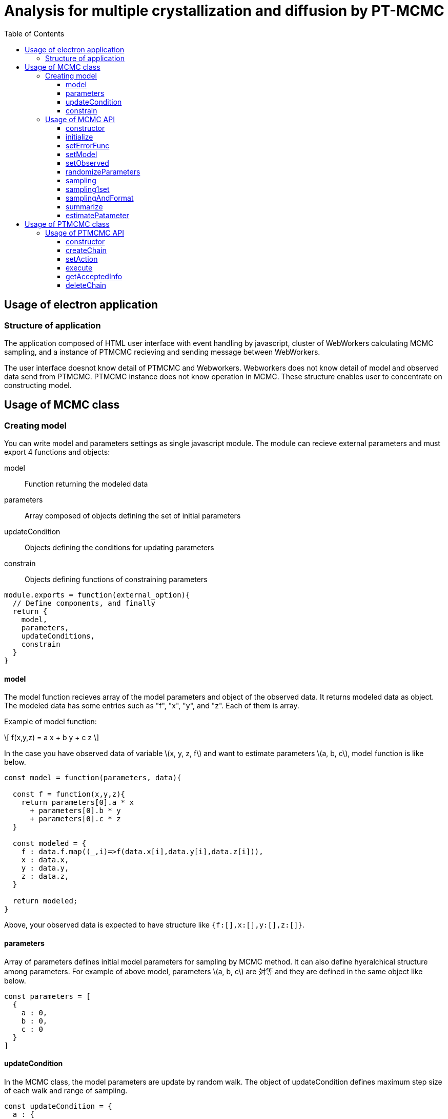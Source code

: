 = Analysis for multiple crystallization and diffusion by PT-MCMC
:toc: left
:toclevels: 3
:icons: font
:stem: latexmath
:source-highlighter: coderay

== Usage of electron application

=== Structure of application

The application composed of HTML user interface with event handling by javascript, cluster of WebWorkers calculating MCMC sampling, and a instance of PTMCMC recieving and sending message between WebWorkers. 

The user interface doesnot know detail of PTMCMC and Webworkers.
Webworkers does not know detail of model and observed data send from PTMCMC. 
PTMCMC instance does not know operation in MCMC. 
These structure enables user to concentrate on constructing model.

== Usage of MCMC class

=== Creating model

You can write model and parameters settings as single javascript module. 
The module can recieve external parameters and must export 4 functions and objects:

model:: Function returning the modeled data
parameters:: Array composed of objects defining the set of initial parameters 
updateCondition:: Objects defining the conditions for updating parameters
constrain:: Objects defining functions of constraining parameters

[source,javascript]
----
module.exports = function(external_option){ 
  // Define components, and finally
  return {
    model,
    parameters,
    updateConditions,
    constrain
  }
}
----

==== model

The model function recieves array of the model parameters and object of the observed data. 
It returns modeled data as object. The modeled data has some entries such as "f", "x", "y", and "z". 
Each of them is array.

Example of model function:

\[
  f(x,y,z) = a x + b y + c z  
\]

In the case you have observed data of variable \(x, y, z, f\) and want to estimate parameters \(a, b, c\), model function is like below. 

[source,javascript]
----
const model = function(parameters, data){

  const f = function(x,y,z){
    return parameters[0].a * x
      + parameters[0].b * y
      + parameters[0].c * z
  }

  const modeled = {
    f : data.f.map((_,i)=>f(data.x[i],data.y[i],data.z[i])),
    x : data.x,
    y : data.y,
    z : data.z,
  }

  return modeled;
}
----

Above, your observed data is expected to have structure like `{f:[],x:[],y:[],z:[]}`.


==== parameters
Array of parameters defines initial model parameters for sampling by MCMC method. 
It can also define hyeralchical structure among parameters. 
For example of above model, parameters \(a, b, c\) are 対等 and they are defined in the same object like below.

[source,javascript]
----
const parameters = [
  {
    a : 0,
    b : 0,
    c : 0
  }
]
----

==== updateCondition
In the MCMC class, the model parameters are update by random walk. 
The object of updateCondition defines maximum step size of each walk and range of sampling.

[source,javascript]
----
const updateCondition = {
  a : {
    val : 0.5,
    max : Infinity,
    min : Infinity
  },
  b : {
    val : 0.5,
    max : Infinity,
    min : Infinity
  },
  c : {
    val : 0.5,
    max : 100,
    min : 0
  }
}
----

==== constrain
If there are constraints among parameters like \(a < b\), you need to define constrain object.
Each entry of constrain is function receiving candidate value of the parameter in sampling, number of hyeralchy, and array of all parameters.
It return `true` or `false` by comparing the candidate value and other parameters.

[source,javascript]
----
const constrain = {
  a : function(a, i, parameters){
    return (a < parameters[i].b)
  },
  b : function(b, i, parameters){
    return (parameters[i].a < b)
  }
}
----

=== Usage of MCMC API

.list of API
Instance methods::
  ** constructor
  ** initialize
  ** setErrorFunc
  ** setModel
  ** setObserved
  ** randomizeParameters
  ** sampling
  ** sampling1set
  ** samplingAndFormat
Class methods::
  ** summarize
  ** estimateParameter


==== constructor

==== initialize

==== setErrorFunc

==== setModel

==== setObserved

==== randomizeParameters

==== sampling

==== sampling1set

==== samplingAndFormat

==== summarize

==== estimatePatameter

== Usage of PTMCMC class

The class of PTMCMC makes easy to execute creating MCMC parallely and to swap them.
This class provides automatic writing method for result of sampling. 
You need to prepare observed data and error objects, module of model, and some parameters to tune the parallel-tempering method.

.Example of using PTMCMC class
[source,javascript]
----
// construct instance of PTMCMC
const ptmcmc = new PTMCMC(
  output_directory_name,
  prefix_of_output_csv_file,
  seed_of_random_number_generator
)

// Set external action called when some events
ptmcmc.setAction("initialize",function(ptmcmc,msg){
  // something to execute when initializing MCMC
  return msg
})
.seAction("plot",function(ptmcmc,msg){
  // something to execute when recieving sampled parameters
  return msg
})
.setAction("terminate",function(ptmcmc,msg){
  // something to execute when all sampling is ended
  return msg
})

// Set function generating inversed temperature for each MCMC 
ptmcmc.setInvFunc(/* default is 反比例 function */)

// Create WebWorkers to operate MCMC
ptmcmc.createChain(
  number_of_MCMC,
  path_to_webworker_definition,
  option /* {alpha : parameter used in calculate inversed temperature} */
)

// Execute sampling and swaping among MCMCs
ptmcmc.execute(
  number_of_sampling,
  {
    observed : {
      data : observed_data,
      error : error_of_observed_data
    },
    model : path_to_model_module
  }
)
----



=== Usage of PTMCMC API

.list of API
Instance methods::
  ** constructor
  ** createChain
  ** setAction
  ** execute
  ** getAcceptedInfo
  ** deleteChain

==== constructor

`new PTMCMC(seed? : Number)`


The seed is used for generating random number in swapting MCMCs.
If it is undefined, seed is generated from system time. 

[source,javascript]
----
const ptmcmc = new PTMCMC(100)
----

==== createChain

`createChain(n: Integer, opt: Object, workerPath?: String)`

Create _n_ WebWorkers defined in _workerPath_.
_workerPath is "./js/mcmcWorker.js" as default.

_opt_ define observed data, path of model module, and parameter of calculating inversed temperature.
It must have entries: 

[source,javascript]
----
{
  "observed": {
    "data": Object,
    "error": Object
  },
  "model": String,
  "alpha": Number
}
----

Inversed temperature for each MCMC is calculated by power function as:

\[
  \frac{1}{T}_i = \left(1+\alpha\right)^{-i}
\]

In the definition above, the first MCMC has inversed temperature of 0, and it has no effect on sampling. The second and the later MCMC has more small inversed temperature and acceptance probability for each sampling gets higher.


==== setAction

`setAction(String: type, Function: f)`

Register external action executed when some events occur.
The emitting events are:

start:: when MCMC execution starts
initialize:: when MCMC is ready
sample:: when recieve sampled result from WebWorker
terminate:: when sampling of all MCMC is completed

The action is function recieving the instance of PTMCMC and optionally message from WebWorker.
The return must be the message.
The action wrapped by Promise internally.

[source,javascript]
----
ptmcmc.setAction("sample",function(ptmcmc,message){
  console.log(ptmcmc);
  console.log(message);
  return message;
})

// action.sample recievs message:
{
  id : Number,
  parameter : [{a:[],b:[],c:[]},{a:[],b:[],c:[]}],
  lnP : [],
  accepted : [{a:[],b:[],c:[]},{a:[],b:[],c:[]}],
  modeled : {x:[],y:[],z:[]}
}


---- 

==== execute

`execute(iteration: Integer, outputPrefix : String)`

Output directory and prefix must be set. They are used in defining output file path. 
Internally, output path is set as "{_outputPrefix_}-{_numberOfMCMC_}-{_timestamp_}.csv".

[source,javascript]
----
ptmcmc.execute(100,"./result/sampled")

/*
If executed at 2018/0531/11:41:12, 
output paths are
./result/sampled-0-2018_0531_114112.csv
./result/sampled-1-2018_0531_114112.csv
./result/sampled-2-2018_0531_114112.csv
*/
----

==== getAcceptedInfo

==== deleteChain